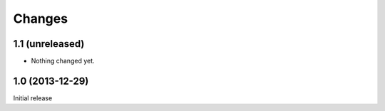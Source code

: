 Changes
=======

1.1 (unreleased)
----------------

- Nothing changed yet.


1.0 (2013-12-29)
----------------

Initial release
